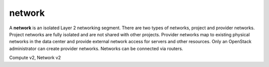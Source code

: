 =======
network
=======

A **network** is an isolated Layer 2 networking segment. There are two types
of networks, project and provider networks. Project networks are fully isolated
and are not shared with other projects. Provider networks map to existing
physical networks in the data center and provide external network access for
servers and other resources. Only an OpenStack administrator can create
provider networks. Networks can be connected via routers.

Compute v2, Network v2

.. NOTE(efried): have to list these out one by one; 'network *' pulls in
                 ... flavor *, ... qos policy *, etc.

.. autoprogram-cliff:: openstack.network.v2
   :command: network create

.. autoprogram-cliff:: openstack.network.v2
   :command: network delete

.. autoprogram-cliff:: openstack.network.v2
   :command: network list

.. autoprogram-cliff:: openstack.network.v2
   :command: network set

.. autoprogram-cliff:: openstack.network.v2
   :command: network show

.. autoprogram-cliff:: openstack.network.v2
   :command: network unset
